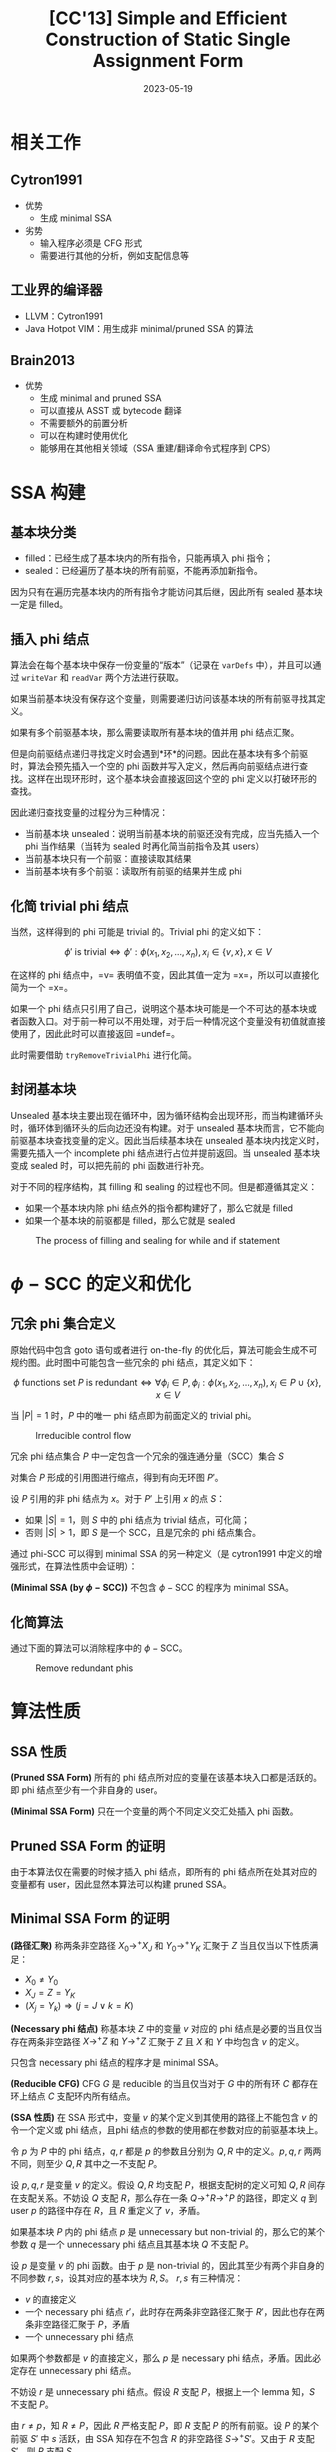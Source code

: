 #+title: [CC'13] Simple and Efficient Construction of Static Single Assignment Form
#+date: 2023-05-19
#+hugo_tags: 编译器 SSA构建 CC
#+hugo_series: paper-notes

* 相关工作
** Cytron1991
- 优势
  + 生成 minimal SSA
- 劣势
  + 输入程序必须是 CFG 形式
  + 需要进行其他的分析，例如支配信息等
** 工业界的编译器
- LLVM：Cytron1991
- Java Hotpot VIM：用生成非 minimal/pruned SSA 的算法
** Brain2013
- 优势
  + 生成 minimal and pruned SSA
  + 可以直接从 ASST 或 bytecode 翻译
  + 不需要额外的前置分析
  + 可以在构建时使用优化
  + 能够用在其他相关领域（SSA 重建/翻译命令式程序到 CPS）
* SSA 构建
** 基本块分类
- filled：已经生成了基本块内的所有指令，只能再填入 phi 指令；
- sealed：已经遍历了基本块的所有前驱，不能再添加新指令。

因为只有在遍历完基本块内的所有指令才能访问其后继，因此所有 sealed 基本块一定是 filled。

** 插入 phi 结点
算法会在每个基本块中保存一份变量的“版本”（记录在 =varDefs= 中），并且可以通过 =writeVar= 和 =readVar= 两个方法进行获取。

如果当前基本块没有保存这个变量，则需要递归访问该基本块的所有前驱寻找其定义。

#+begin_pseudocode
\begin{algorithm}
  \caption{Local Value Numbering}
  \begin{algorithmic}
    \procedure{WriteVar}{$var, bb, value$}
    \state $bb.curDef[var] \gets value$
    \endprocedure
    \state
    \procedure{ReadVar}{$var, bb$}
    \if {$bb.curDef$ contains $var$}
      \return $bb.curDef[var]$
    \endif
    \return \call{ReadVarRec}{var, bb}
    \endprocedure
  \end{algorithmic}
\end{algorithm}
#+end_pseudocode

如果有多个前驱基本块，那么需要读取所有基本块的值并用 phi 结点汇聚。

但是向前驱结点递归寻找定义时会遇到*环*的问题。因此在基本块有多个前驱时，算法会预先插入一个空的 phi 函数并写入定义，然后再向前驱结点进行查找。这样在出现环形时，这个基本块会直接返回这个空的 phi 定义以打破环形的查找。

因此递归查找变量的过程分为三种情况：
- 当前基本块 unsealed：说明当前基本块的前驱还没有完成，应当先插入一个 phi 当作结果（当转为 sealed 时再化简当前指令及其 users）
- 当前基本块只有一个前驱：直接读取其结果
- 当前基本块有多个前驱：读取所有前驱的结果并生成 phi

#+begin_pseudocode
\begin{algorithm}
  \caption{Global Value Numbering}
  \begin{algorithmic}
    \procedure{ReadVarRec}{$var, bb$}
    \if {$bb$ is not $sealed$}
      \state $value \gets$ new $\phi$ in $bb$
      \state $bb.incompletePhis.add((var, value))$
    \elseif {|bb.preds| = 1}
      \state $value \gets$ \call{ReadVar}{$var, block.preds[0]$}
    \else
      \state $value \gets$ new $\phi$ in $bb$
      \state \call{WriteVar}{$var, bb, value$}
      \state $value \gets$ \call{AddPhiOp}{$var, value$}
    \endif
    \state \call{WriteVar}{$var, bb, value$}
    \return $value$
    \endprocedure
    \state
    \procedure{AddPhiOp}{$var, phi$}
    \for{$pred \in phi.bb.preds$}
    \state add \call{ReadVar}{$var, pred$} as an operand to $phi$
    \endfor
    \return \call{TryRemoveTrivialPhi}{$phi$}
    \endprocedure
  \end{algorithmic}
\end{algorithm}
#+end_pseudocode

** 化简 trivial phi 结点
当然，这样得到的 phi 可能是 trivial 的。Trivial phi 的定义如下：

\[ \text{$\phi'$ is trivial} \Leftrightarrow \phi' : \phi(x_1, x_2, \dots, x_n), x_i \in \{v, x\}, x \in V \]

在这样的 phi 结点中，=v= 表明值不变，因此其值一定为 =x=，所以可以直接化简为一个 =x=。

如果一个 phi 结点只引用了自己，说明这个基本块可能是一个不可达的基本块或者函数入口。对于前一种可以不用处理，对于后一种情况这个变量没有初值就直接使用了，因此此时可以直接返回 =undef=。

此时需要借助 =tryRemoveTrivialPhi= 进行化简。

#+begin_pseudocode
\begin{algorithm}
  \caption{Detect and recursively remove trivial $\phi$ nodes}
  \begin{algorithmic}
    \state \comment{$v: \phi(x, x, ..., v, v, ...) \rightarrow x$}
    \state \comment{$v: \phi(v, v, ...) \rightarrow undef$}
    \procedure{TryRemoveTrivialPhi}{$phi$}
    \state $same \gets \bot$
    \for {$op \in $ operands of $phi$}
    \if {$op = same$ \or $op = phi$}
      \continue
    \endif
    \if {$same \ne$ \FALSE}
      \state \comment{$phi$ merges at least two values, not trivial}
      \return $phi$
    \endif
    \state $same \gets op$
    \endfor
    \if {$same = \bot$}
      \state \comment{$phi$ has no operands}
      \return $undef$
    \endif
    \state \comment{Remember all users except itself}  
    \state $users \gets $ users of $phi$ except $phi$
    \state replace $phi$ by $same$
    \for {$use \in users$}
    \if {$use$ is a $\phi$}
      \state \call{TryRemoveTrivialPhi}{use}
    \endif
    \endfor
    \endprocedure
  \end{algorithmic}
\end{algorithm}
#+end_pseudocode

** 封闭基本块
Unsealed 基本块主要出现在循环中，因为循环结构会出现环形，而当构建循环头时，循环体到循环头的后向边还没有构建。对于 unsealed 基本块而言，它不能向前驱基本块查找变量的定义。因此当后续基本块在 unsealed 基本块内找定义时，需要先插入一个 incomplete phi 结点进行占位并提前返回。当 unsealed 基本块变成 sealed 时，可以把先前的 phi 函数进行补充。

#+begin_pseudocode
\begin{algorithm}
  \caption{Handling incomplete CFGs}
  \begin{algorithmic}
    \procedure{SealBlock}{$bb$}
    \for {$(var, value) \in bb.incompletePhis$}
      \state \call{AddPhiOp}{$var, value$}
    \endfor
    \state set $bb$ sealed
    \endprocedure
  \end{algorithmic}
\end{algorithm}
#+end_pseudocode

对于不同的程序结构，其 filling 和 sealing 的过程也不同。但是都遵循其定义：
- 如果一个基本块内除 phi 结点外的指令都构建好了，那么它就是 filled
- 如果一个基本块的前驱都是 filled，那么它就是 sealed

#+caption: The process of filling and sealing for while and if statement
#+attr_html: :width 800
[[/img/in-post/post-paper-notes/braun13-filling-and-sealing.png]]

* \(\phi-\text{SCC}\) 的定义和优化
** 冗余 phi 集合定义
原始代码中包含 goto 语句或者进行 on-the-fly 的优化后，算法可能会生成不可规约图。此时图中可能包含一些冗余的 phi 结点，其定义如下：

\[
\text{$\phi$ functions set $P$ is redundant} \Leftrightarrow \forall \phi_i \in P, \phi_i : \phi(x_1, x_2, \dots, x_n), x_i \in P \cup \{x\}, x \in V
\]

当 \(|P| = 1\) 时，\(P\) 中的唯一 phi 结点即为前面定义的 trivial phi。

#+caption: Irreducible control flow
#+attr_html: :width 800
[[/img/in-post/post-paper-notes/braun13-irreducible-control-flow.png]]

#+begin_theorem
冗余 phi 结点集合 \(P\) 中一定包含一个冗余的强连通分量（SCC）集合 \(S\)
#+end_theorem
#+begin_proof
对集合 \(P\) 形成的引用图进行缩点，得到有向无环图 \(P'\)。

设 \(P\) 引用的非 phi 结点为 \(x\)。对于 \(P'\) 上引用 \(x\) 的点 \(S\)：
- 如果 \(|S| = 1\)，则 \(S\) 中的 phi 结点为 trivial 结点，可化简；
- 否则 \(|S| > 1\)，即 \(S\) 是一个 SCC，且是冗余的 phi 结点集合。
#+end_proof

通过 phi-SCC 可以得到 minimal SSA 的另一种定义（是 cytron1991 中定义的增强形式，在算法性质中会证明）：

#+begin_definition
*(Minimal SSA (by \(\phi-\text{SCC}\)))* 不包含 \(\phi-\text{SCC}\) 的程序为 minimal SSA。
#+end_definition

** 化简算法
通过下面的算法可以消除程序中的 \(\phi-\text{SCC}\)。

#+begin_pseudocode
\begin{algorithm}
  \caption{Remove $\phi-\text{SCC}$}
  \begin{algorithmic}
    \procedure{RemoveRedundantPhis}{$phis$}
    \state $sccs \gets$ \call{ComputeSCCs}{$phis$}
    \state \comment{Ensure used values outside scc are contracted}
    \for {$scc \in sccs.topologicalSort()$}
      \state \call{ProcessSCC}{$scc$}
    \endfor
    \endprocedure
    \state
    \procedure{ProcessSCC}{$scc$}
    \state \comment{The single node is processed by tryRemoveTrivialPhi}
    \if {$|scc| = 1$}
      \return
    \endif

    \state \comment{$innerPhis$ consists of phis that only reference phis inner scc}
    \state \comment{$outerOps$ consists of values that are not in scc}
    \state $innerPhis \gets \emptyset$
    \state $outerOps \gets \emptyset$
    \for {$phi \in scc$}
      \state $isInner \gets$ \TRUE
      \for {$op \in$ operands of $phi$}
        \if {$scc$ not contains op}
          \state $isInner \gets$ \FALSE
          \state add $op$ to $outerOps$
        \endif
      \endfor
      \if {$isInner = $ \TRUE}
        \state add $phi$ to $innerPhis$
      \endif
    \endfor
    \if {$|outerOps| = 1$}
      \state \comment{replace all phis in scc with the only outer op}
      \state replace $scc$ by $outerOps[0]$
    \elseif {$|outerOps| > 1$}
      \state \comment{Reference more than one value, process $innerPhis$ recursively}
      \state \call{RemoveRedundantPhis}{$innerPhis$}
    \endif
    \state \comment{else: the scc is unreachable, do nothing}  
    \endprocedure
  \end{algorithmic}
\end{algorithm}
#+end_pseudocode

#+caption: Remove redundant phis
#+attr_html: :width 800
[[/img/in-post/post-paper-notes/braun13-remove-redundant-phis.png]]

* 算法性质
** SSA 性质
#+begin_definition
*(Pruned SSA Form)* 所有的 phi 结点所对应的变量在该基本块入口都是活跃的。即 phi 结点至少有一个非自身的 user。
#+end_definition

#+begin_definition
*(Minimal SSA Form)* 只在一个变量的两个不同定义交汇处插入 phi 函数。
#+end_definition

** Pruned SSA Form 的证明
由于本算法仅在需要的时候才插入 phi 结点，即所有的 phi 结点所在处其对应的变量都有 user，因此显然本算法可以构建 pruned SSA。

** Minimal SSA Form 的证明
#+begin_definition
*(路径汇聚)* 称两条非空路径 \(X_0 \rightarrow^{+} X_J\) 和 \(Y_0 \rightarrow^{+} Y_K\) 汇聚于 \(Z\) 当且仅当以下性质满足：
- \(X_0 \ne Y_0\)
- \(X_J = Z = Y_K\)
- \((X_j = Y_k) \Rightarrow (j = J \vee k = K)\)
#+end_definition

#+begin_definition
*(Necessary phi 结点)* 称基本块 \(Z\) 中的变量 \(v\) 对应的 phi 结点是必要的当且仅当存在两条非空路径 \(X \rightarrow^{+} Z\) 和 \(Y \rightarrow^{+} Z\) 汇聚于 \(Z\) 且 \(X\) 和 \(Y\) 中均包含 \(v\) 的定义。
#+end_definition

只包含 necessary phi 结点的程序才是 minimal SSA。

#+begin_definition
*(Reducible CFG)* CFG \(G\) 是 reducible 的当且仅当对于 \(G\) 中的所有环 \(C\) 都存在环上结点 \(C\) 支配环内所有结点。
#+end_definition

#+begin_definition
*(SSA 性质)* 在 SSA 形式中，变量 \(v\) 的某个定义到其使用的路径上不能包含 \(v\) 的令一个定义或 phi 结点，且phi 结点的参数的使用都在参数对应的前驱基本块上。
#+end_definition

#+begin_lemma
令 \(p\) 为 \(P\) 中的 phi 结点，\(q, r\) 都是 \(p\) 的参数且分别为 \(Q, R\) 中的定义。\(p, q, r\) 两两不同，则至少 \(Q, R\) 其中之一不支配 \(P\)。
#+end_lemma
#+begin_proof
设 \(p, q, r\) 是变量 \(v\) 的定义。假设 \(Q, R\) 均支配 \(P\)，根据支配树的定义可知 \(Q, R\) 间存在支配关系。不妨设 \(Q\) 支配 \(R\)，那么存在一条 \(Q \rightarrow^{+} R \rightarrow^{+} P\) 的路径，即定义 \(q\) 到 user \(p\) 的路径中存在 \(R\)，且 \(R\) 重定义了 \(v\)，矛盾。
#+end_proof

#+begin_lemma
如果基本块 \(P\) 内的 phi 结点 \(p\) 是 unnecessary but non-trivial 的，那么它的某个参数 \(q\) 是一个 unnecessary phi 结点且其基本块 \(Q\) 不支配 \(P\)。
#+end_lemma
#+begin_proof
设 \(p\) 是变量 \(v\) 的 phi 函数。由于 \(p\) 是 non-trivial 的，因此其至少有两个非自身的不同参数 \(r, s\)，设其对应的基本块为 \(R, S\)。
\(r, s\) 有三种情况：
- \(v\) 的直接定义
- 一个 necessary phi 结点 \(r'\)，此时存在两条非空路径汇聚于 \(R'\)，因此也存在两条非空路径汇聚于 \(P\)，矛盾
- 一个 unnecessary phi 结点

如果两个参数都是 \(v\) 的直接定义，那么 \(p\) 是 necessary phi 结点，矛盾。因此必定存在 unnecessary phi 结点。

不妨设 \(r\) 是 unnecessary phi 结点。假设 \(R\) 支配 \(P\)，根据上一个 lemma 知，\(S\) 不支配 \(P\)。

由 \(r \ne p\)，知 \(R \ne P\)，因此 \(R\) 严格支配 \(P\)，即 \(R\) 支配 \(P\) 的所有前驱。设 \(P\) 的某个前驱 \(S'\) 中 \(s\) 活跃，由 SSA 知存在不包含 \(R\) 的非空路径 \(S \rightarrow^{+} S'\)。又由于 \(R\) 支配 \(S'\)，则 \(R\) 支配 \(S\)。

假设 \(s\) 是 necessary phi 结点，则存在两条包含 \(v\) 的定义的非空路径 \(Y_1 \rightarrow^{+} S\) 和 \(Y_2 \rightarrow^{+} S\) 汇聚于 \(S\)。令 \(X\) 是包含入口基本块到 \(R\) 最近定义的基本块。由于 \(R\) 支配 \(S\)，则存在两条非空路径 \(X \rightarrow^{+} P\) 和 \(Y_1 \rightarrow^{+} P\)，因此 \(p\) 是 necessary phi 结点，矛盾。

所以上面两个假设必然有一个不成立，即命题得证。
#+end_proof

算法执行过程中，每次 phi 结点被创建或更新都紧跟一次 =tryRemoveTrivialPhi=，因此最终程序内不存在 trivial phi 结点。

#+begin_theorem
不包含 trivial phi 结点的 reducible CFG 必然是 minimal SSA form。
#+end_theorem
#+begin_proof
假设 \(G\) 不包含 trivial phi 结点且 \(G\) 非 minimal SSA form。取其中一个 non-trivial and unnecessary phi 结点，则它有一个参数 \(q\) 是 unnecessary phi 结点且 \(Q\) 不支配 \(P\)，那么同样 \(q\) 也有一个 unnecessary phi 结点。以此类推，由于程序中的 phi 结点数量是有限的，那么比如存在一个 phi 结点的引用环，此时 CFG 上必定也存在对应的环。

由于 \(G\) 是 reducible 的，因此存在环上结点 \(C\) 支配这个环。设 \(C\) 中的 unnecessary phi 结点被 \(D\) 引用，则 \(C\) 不支配 \(D\)，矛盾。

因此 \(G\) 必然是 necessary phi 结点。
#+end_proof

由于 \(\phi-\text{SCC}\) 的定义包含了 trivial phi 结点，因此不含 \(\phi-\text{SCC}\) 的程序一定是 minimal SSA form。

* 优化
** 对 triviality check 的优化
在算法运行过程中，会进行大量的 triviality 检查。为了加速这一部分，对于每个 phi 结点可以设置两个 witness，分别为其参数列表中*头两个不相同的参数*。

这样在进行 triviality check 时，只需要对比这两个 witness 是否相同。如果相同了，那么通过以下操作更新 witness：

#+begin_src swift
  wit_1 = wit_2

  while wit_2 < phi.operands.size()
          && phi.operands[wit_1] == phi.operands[wit_2] {
      wit_2 += 1
  }
#+end_src

** 构建时优化
此算法可以结合 GVN，运算强度削弱，复写传播，常量折叠等优化，在构建 SSA 时进行实时优化。

** 避免生成临时 phi 结点：标记优化
在访问前驱结点获取变量定义时，会调用 =readVarRec= 并创建临时的 phi 结点。但是在有项无环图中，这样生成的临时 phi 结点会在 =tryRemoveTrivialPhi= 中被删除。

为了避免生成大量的临时 phi 结点，可以通过一个 =visited= 标记表示当前结点被访问过，而不是直接插入 phi 结点。如果在递归过程中访问到了一个 =visited= 为真的结点，说明在一个环中，此处应当插入一个 phi 结点。

当所有前驱结点被访问后，再考虑移除 =visited= 标记，并根据 =readVar= 的结果插入 phi 结点。

** 避免生成临时 \(\phi-\text{SCC}\)
在递归放置 phi 结点的同时使用 Tarjan 算法检测 SCC。

如果 SCC 只引用了一个外界值，那么这个 SCC 可以直接用该值代替 phi 结点。

如果引用了多个外界值，则在每个引用外界值的基本块上放一个 phi 结点，然后在上面递归为其添加参数。在这个过程中会用类似 =processSCC= 的算法递归放置更多的 phi 结点。

* 时间复杂度
- \(B\) 为基本块数量
- \(E\) 为 CFG 边数
- \(P\) 为程序的大小
- \(V\) 为变量数量

只考虑 SSA 构建，则算法复杂度为 \(\Theta(P + (B + E) V)\)；考虑对 SCC 的优化，算法的总复杂度为 \(O(P + B(B+E)V^2)\)。

